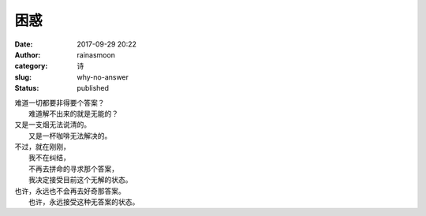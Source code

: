 困惑
####
:date: 2017-09-29 20:22
:author: rainasmoon
:category: 诗
:slug: why-no-answer
:status: published

| 难道一切都要非得要个答案？
|  难道解不出来的就是无能的？

| 又是一支烟无法说清的。
|  又是一杯咖啡无法解决的。

| 不过，就在刚刚，
|  我不在纠结，
|  不再去拼命的寻求那个答案，
|  我决定接受目前这个无解的状态。

| 也许，永远也不会再去好奇那答案。
|  也许，永远接受这种无答案的状态。
